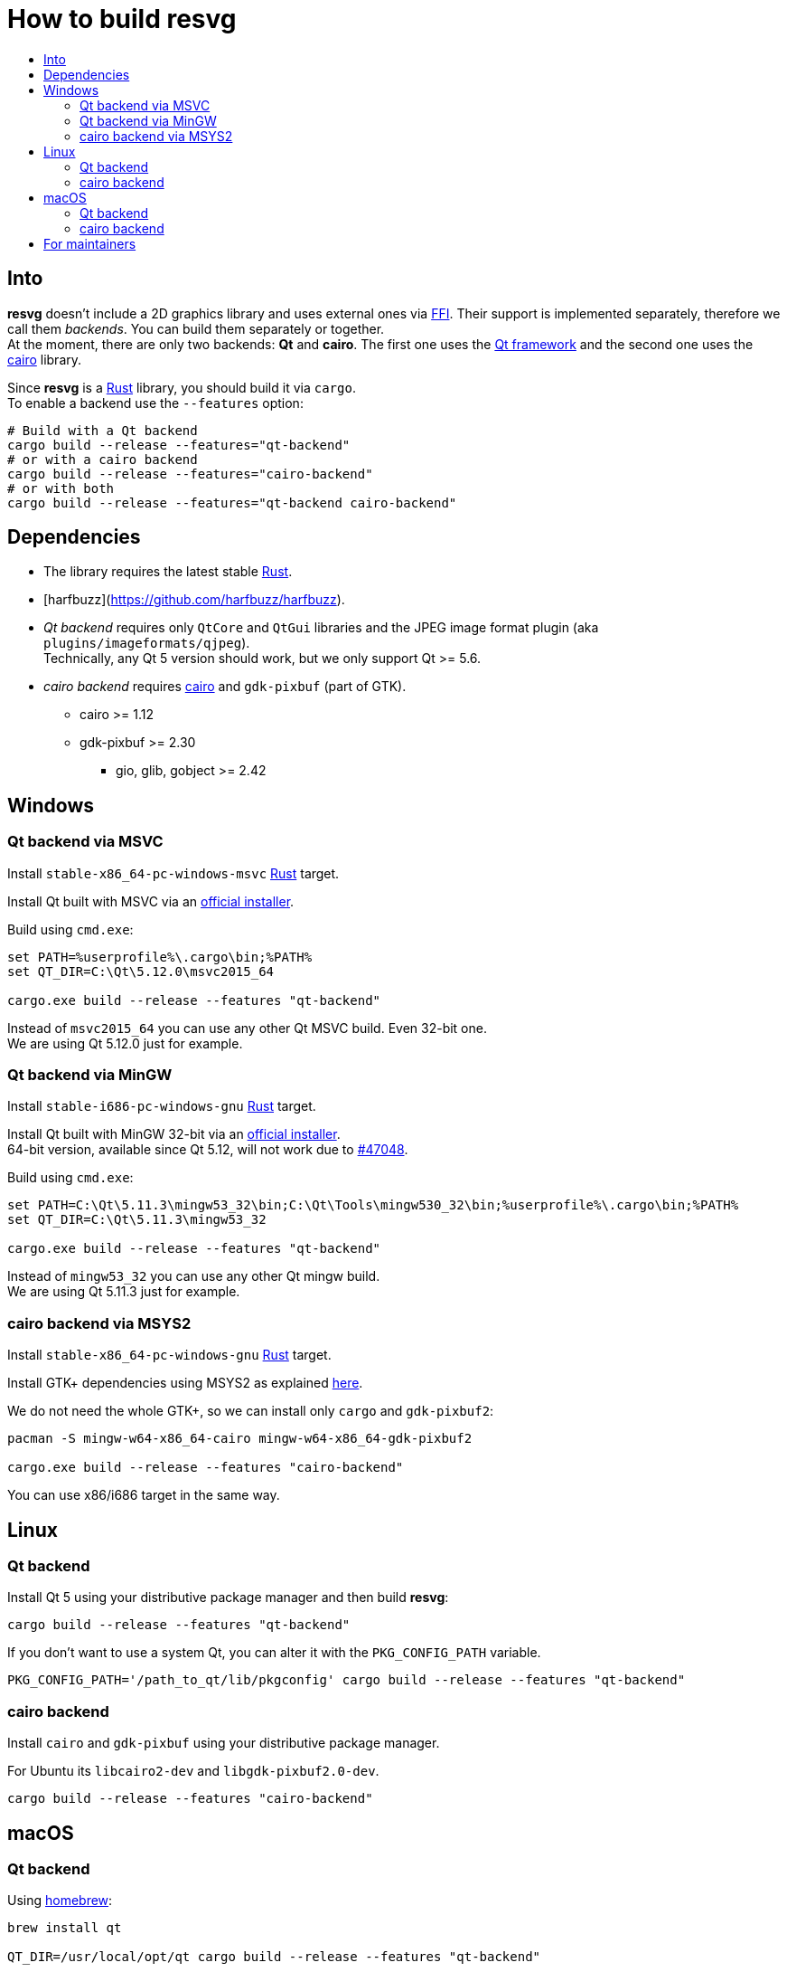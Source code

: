 :toc:
:toc-title:

= How to build *resvg*

== Into

*resvg* doesn't include a 2D graphics library and uses external ones via
https://en.wikipedia.org/wiki/Foreign_function_interface[FFI].
Their support is implemented separately, therefore we call them _backends_.
You can build them separately or together. +
At the moment, there are only two backends: *Qt* and *cairo*.
The first one uses the https://www.qt.io/[Qt framework] and the second one uses the
https://www.cairographics.org/[cairo] library.

Since *resvg* is a https://www.rust-lang.org/[Rust] library, you should build it via `cargo`. +
To enable a backend use the `--features` option:

```bash
# Build with a Qt backend
cargo build --release --features="qt-backend"
# or with a cairo backend
cargo build --release --features="cairo-backend"
# or with both
cargo build --release --features="qt-backend cairo-backend"
```

== Dependencies

* The library requires the latest stable
  https://www.rust-lang.org/tools/install[Rust].
* [harfbuzz](https://github.com/harfbuzz/harfbuzz).
* _Qt backend_ requires only `QtCore` and `QtGui` libraries
  and the JPEG image format plugin (aka `plugins/imageformats/qjpeg`). +
  Technically, any Qt 5 version should work, but we only support Qt >= 5.6.
* _cairo backend_ requires https://www.cairographics.org/[cairo] and `gdk-pixbuf` (part of GTK).
** cairo >= 1.12
** gdk-pixbuf >= 2.30
*** gio, glib, gobject >= 2.42

== Windows

=== Qt backend via MSVC

Install `stable-x86_64-pc-windows-msvc` https://www.rust-lang.org/tools/install[Rust] target.

Install Qt built with MSVC via an
http://download.qt.io/official_releases/online_installers/qt-unified-windows-x86-online.exe[official installer].

Build using `cmd.exe`:

```batch
set PATH=%userprofile%\.cargo\bin;%PATH%
set QT_DIR=C:\Qt\5.12.0\msvc2015_64

cargo.exe build --release --features "qt-backend"
```

Instead of `msvc2015_64` you can use any other Qt MSVC build. Even 32-bit one. +
We are using Qt 5.12.0 just for example.

=== Qt backend via MinGW

Install `stable-i686-pc-windows-gnu` https://www.rust-lang.org/tools/install[Rust] target.

Install Qt built with MinGW 32-bit via an
http://download.qt.io/official_releases/online_installers/qt-unified-windows-x86-online.exe[official installer]. +
64-bit version, available since Qt 5.12, will not work due to https://github.com/rust-lang/rust/issues/47048[#47048].

Build using `cmd.exe`:

```batch
set PATH=C:\Qt\5.11.3\mingw53_32\bin;C:\Qt\Tools\mingw530_32\bin;%userprofile%\.cargo\bin;%PATH%
set QT_DIR=C:\Qt\5.11.3\mingw53_32

cargo.exe build --release --features "qt-backend"
```

Instead of `mingw53_32` you can use any other Qt mingw build. +
We are using Qt 5.11.3 just for example.

=== cairo backend via MSYS2

Install `stable-x86_64-pc-windows-gnu` https://www.rust-lang.org/tools/install[Rust] target.

Install GTK+ dependencies using MSYS2 as explained
http://gtk-rs.org/docs/requirements.html#windows[here].

We do not need the whole GTK+, so we can install only `cargo` and `gdk-pixbuf2`:

```bash
pacman -S mingw-w64-x86_64-cairo mingw-w64-x86_64-gdk-pixbuf2

cargo.exe build --release --features "cairo-backend"
```

You can use x86/i686 target in the same way.

== Linux

=== Qt backend

Install Qt 5 using your distributive package manager and then build *resvg*:

```bash
cargo build --release --features "qt-backend"
```

If you don't want to use a system Qt, you can alter it with the `PKG_CONFIG_PATH` variable.

```bash
PKG_CONFIG_PATH='/path_to_qt/lib/pkgconfig' cargo build --release --features "qt-backend"
```

=== cairo backend

Install `cairo` and `gdk-pixbuf` using your distributive package manager.

For Ubuntu its `libcairo2-dev` and `libgdk-pixbuf2.0-dev`.

```bash
cargo build --release --features "cairo-backend"
```

== macOS

=== Qt backend

Using https://brew.sh/[homebrew]:

```bash
brew install qt

QT_DIR=/usr/local/opt/qt cargo build --release --features "qt-backend"
```

Or an
http://download.qt.io/official_releases/online_installers/qt-unified-mac-x64-online.dmg[official Qt installer]:

```bash
QT_DIR=/Users/$USER/Qt/5.12.0/clang_64 cargo build --release --features "qt-backend"
```

We are using Qt 5.12.0 just for example.

=== cairo backend

Using https://brew.sh/[homebrew]:

```bash
brew install cairo gdk-pixbuf

cargo build --release --features "cairo-backend"
```

== For maintainers

*resvg* consists of 4 parts:

- the Rust library (link:./src[src])
- the C library/bindings (link:./capi[capi])
- the CLI tool to render SVG (link:./tools/rendersvg[tools/rendersvg])
- the CLI tool to simplify SVG (link:./tools/usvg[tools/usvg])

All of them are optional and each one, except `usvg`, can be built with a specific backend.

No need to build `rendersvg` for each backend separately since it has a CLI switch
to choose which one to use in runtime.
Not sure how the Rust library can be packaged, but the C libraries should probably be built
separately.

So the final package can look like this:

```
/bin/rendersvg (does not depend on *.so)
/bin/usvg (completely optional)
/include/resvg/resvg.h (from capi/include)
/include/resvg/ResvgQt.h (from capi/include)
/lib/libresvg-cairo.so
/lib/libresvg-qt.so
```
